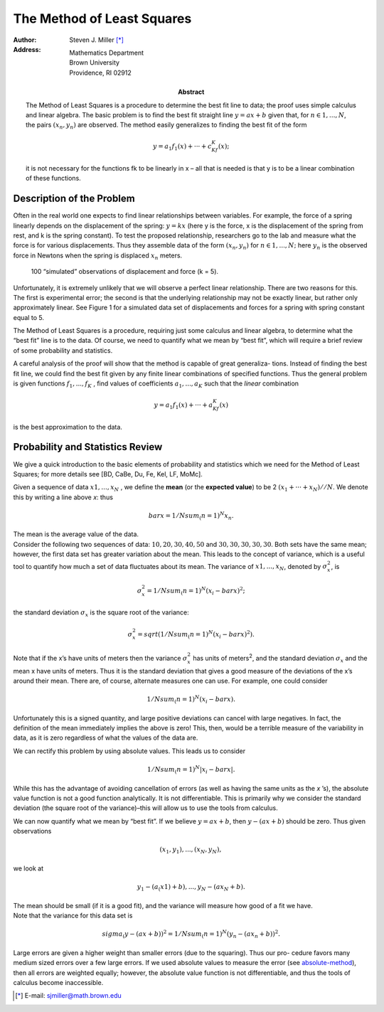 The Method of Least Squares 
++++++++++++++++++++++++++++

.. default-role:: math

:author: Steven J. Miller [*]_
:Address: Mathematics Department 
          Brown University 
          Providence, RI 02912
:Abstract:

 .. compound::  

        The Method of Least Squares  is a procedure to determine the best fit
        line to data; the proof uses simple calculus and linear algebra. The
        basic problem is to find the best fit straight line `y = ax + b` given
        that, for `n ∈ {1,...,N}`, the pairs `(x_n,y_n)` are observed. The method
        easily generalizes to finding the best fit of the form


        .. math::

          y = a_1f_1(x)+···+c_Kf_K(x); 

        it is not necessary for the functions fk to be linearly in x – all
        that is needed is that y is to be a linear combination of these
        functions.

Description of the Problem
===========================

Often in the real world one expects to find linear relationships
between variables. For example, the force of a spring linearly depends
on the displacement of the spring: `y = kx` (here y is the force, x is
the displacement of the spring from rest, and k is the spring
constant). To test the proposed relationship, researchers go to the
lab and measure what the force is for various displacements. Thus they
assemble data of the form `(x_n,y_n)` for `n ∈ {1,...,N};` here `y_n` is the
observed force in Newtons when the spring is displaced `x_n` meters.


.. figure:: force_displacment.png

   100 “simulated” observations of displacement and force (k = 5).

Unfortunately, it is extremely unlikely that we will observe a perfect
linear relationship. There are two reasons for this. The first is
experimental error; the second is that the underlying relationship may
not be exactly linear, but rather only approximately linear. See
Figure 1 for a simulated data set of displacements and forces for a
spring with spring constant equal to 5.

The Method of Least Squares is a procedure, requiring just some
calculus and linear algebra, to determine what the “best fit” line
is to the data. Of course, we need to quantify what we mean by “best
fit”, which will require a brief review of some probability and
statistics.

.. compound::  

 A careful analysis of the proof will show that the method is capable
 of great generaliza- tions. Instead of finding the best fit line, we
 could find the best fit given by any finite linear combinations of
 specified functions. Thus the general problem is given functions 
 `f_1 ,...,f_K` , find values of coefficients `a_1,...,a_K`
 such that the *linear* combination 



 .. math::

   y = a_1f_1(x)+···+a_Kf_K(x)  

 is the best approximation to the data.

Probability and Statistics Review
=====================================

We give a quick introduction to the basic elements of probability and
statistics which we need for the Method of Least Squares; for more
details see [BD, CaBe, Du, Fe, Kel, LF, MoMc].

.. compound::

 Given a sequence of data `x1,..., x_N` , we define the **mean** (or
 the **expected value**) to be 2 `(x_1 + ··· + x_N)//N`. We denote
 this by writing a line above *x*: thus 

 .. math::

     bar x = 1/N sum_(n=1)^N x_n.

 The mean is the average value of the data.

.. compound::

 Consider the following two sequences of data: `{10, 20, 30, 40, 50}` and
 `{30, 30, 30, 30, 30}`.  Both sets have the same mean; however, the
 first data set has greater variation about the mean. This leads to the
 concept of variance, which is a useful tool to quantify how much a set
 of data fluctuates about its mean. The variance of `{x1, ... , x_N }`,
 denoted by `σ_x^2`, is

 .. math::

   σ_x^2 = 1/N sum_(n=1)^N(x_i - bar x)^2;

 the standard deviation `σ_x` is the square root of the variance:

 .. math::

   σ_x^2 = sqrt(1/N sum_(n=1)^N(x_i - bar x)^2).

.. compound::

 Note that if the x’s have units of meters then the variance `σ_x^2` has
 units of meters\ :sup:`2`, and the standard deviation `σ_x` and the mean x have
 units of meters. Thus it is the standard deviation that gives a good
 measure of the deviations of the x’s around their mean.  There are, of
 course, alternate measures one can use. For example, one could
 consider 

 .. math::

   1/N sum_(n=1)^N(x_i - bar x).

Unfortunately this is a signed quantity, and large positive deviations
can cancel with large negatives. In fact, the definition of the mean
immediately implies the above is zero! This, then, would be a terrible
measure of the variability in data, as it is zero regardless of what
the values of the data are.

We can rectify this problem by using absolute values. This leads us to
consider

.. math::
   :name: absolute-method

   1/N sum_(n=1)^N|x_i - bar x|.

While this has the advantage of avoiding cancellation of errors (as
well as having the same units as the *x* ’s), the absolute value
function is not a good function analytically. It is not
differentiable. This is primarily why we consider the standard
deviation (the square root of the variance)–this will allow us to use
the tools from calculus.

.. compound::

 We can now quantify what we mean by “best fit”. If we believe 
 `y = ax+b`, then `y−(ax+b)` should be zero. Thus given observations

 .. math::
 
   {(x_1,y_1), ..., (x_N,y_N)},

 we look at

 .. math::

   {y_1 −(a_(x1) +b), ..., y_N −(ax_N +b)}.

 The mean should be small (if it is a good fit), and the variance will
 measure how good of a fit we have.

.. compound:: 

 Note that the variance for this data set is

 .. math::

   sigma_(y - (ax + b))^2 = 1/N sum_(n = 1)^N (y_n − (ax_n + b))^2 .

Large errors are given a higher weight than smaller errors (due to the
squaring). Thus our pro- cedure favors many medium sized errors over a
few large errors. If we used absolute values to measure the error
(see absolute-method_), then all errors are weighted equally; however, the
absolute value function is not differentiable, and thus the tools of
calculus become inaccessible.

.. [*] E-mail: sjmiller@math.brown.edu 

